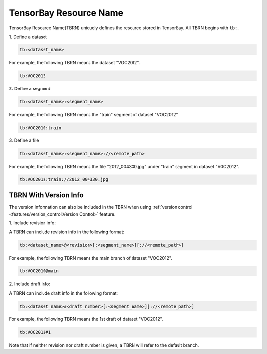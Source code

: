 #########################
 TensorBay Resource Name
#########################

TensorBay Resource Name(TBRN) uniquely defines the resource stored in TensorBay.
All TBRN begins with ``tb:``.

| 1. Define a dataset

.. code:: console

    tb:<dataset_name>

For example, the following TBRN means the dataset "VOC2012".

.. code:: console

    tb:VOC2012


| 2. Define a segment

.. code:: console

    tb:<dataset_name>:<segment_name>

For example, the following TBRN means the "train" segment of dataset "VOC2012".

.. code:: console

    tb:VOC2010:train


| 3. Define a file

.. code:: console

    tb:<dataset_name>:<segment_name>://<remote_path>

For example, the following TBRN means the file "2012_004330.jpg" under "train" segment in dataset "VOC2012".

.. code:: console

    tb:VOC2012:train://2012_004330.jpg


************************
 TBRN With Version Info
************************

The version information can also be included in the TBRN
when using :ref:`version control <features/version_control:Version Control>` feature.

| 1. Include revision info:

A TBRN can include revision info in the following format:

.. code:: console

   tb:<dataset_name>@<revision>[:<segment_name>][://<remote_path>]

For example, the following TBRN means the main branch of dataset "VOC2012".

.. code:: console

    tb:VOC2010@main


| 2. Include draft info:

A TBRN can include draft info in the following format:

.. code:: console

   tb:<dataset_name>#<draft_number>[:<segment_name>][://<remote_path>]

For example, the following TBRN means the 1st draft of dataset "VOC2012".

.. code:: console

    tb:VOC2012#1

Note that if neither revision nor draft number is given, a TBRN will refer to the default branch.
